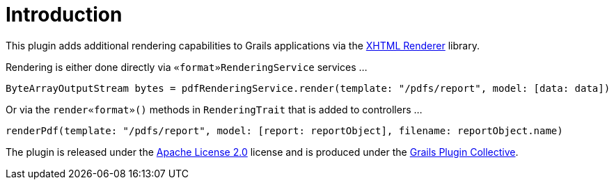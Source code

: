 = Introduction

This plugin adds additional rendering capabilities to Grails applications via the https://xhtmlrenderer.dev.java.net/[XHTML Renderer] library.

Rendering is either done directly via `«format»RenderingService` services ...

[source,groovy]
----
ByteArrayOutputStream bytes = pdfRenderingService.render(template: "/pdfs/report", model: [data: data])
----

Or via the `render«format»()` methods in `RenderingTrait`  that is added to controllers ...

[source,groovy]
----
renderPdf(template: "/pdfs/report", model: [report: reportObject], filename: reportObject.name)
----

The plugin is released under the http://www.apache.org/licenses/LICENSE-2.0.html[Apache License 2.0] license and is produced under the http://github.com/gpc[Grails Plugin Collective].
